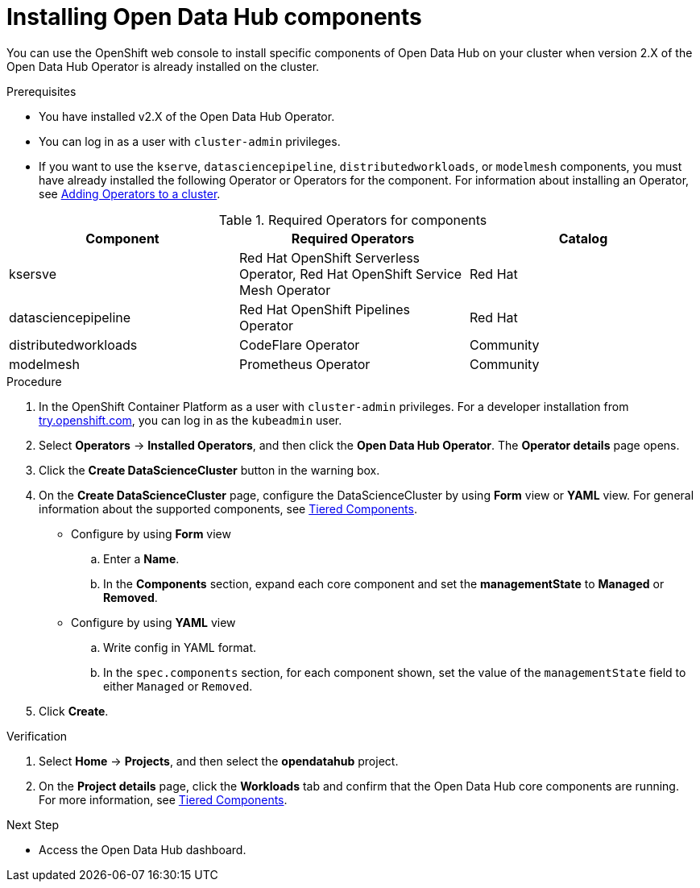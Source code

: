 :_module-type: PROCEDURE
//pv2hash: 

[id='installing-odh-components_{context}']
= Installing Open Data Hub components

[role='_abstract']
You can use the OpenShift web console to install specific components of Open Data Hub on your cluster when version 2.X of the Open Data Hub Operator is already installed on the cluster.

.Prerequisites
* You have installed v2.X of the Open Data Hub Operator.
* You can log in as a user with `cluster-admin` privileges.
* If you want to use the `kserve`, `datasciencepipeline`, `distributedworkloads`, or `modelmesh` components, you must have already installed the following Operator or Operators for the component. For information about installing an Operator, see link:https://access.redhat.com/documentation/en-us/openshift_container_platform/4.14/html/operators/administrator-tasks#olm-adding-operators-to-a-cluster[Adding Operators to a cluster].

.Required Operators for components
[cols="3]
|===
| Component | Required Operators | Catalog

| ksersve
| Red Hat OpenShift Serverless Operator, Red Hat OpenShift Service Mesh Operator 
| Red Hat

| datasciencepipeline
| Red Hat OpenShift Pipelines Operator
| Red Hat

| distributedworkloads
| CodeFlare Operator
| Community

| modelmesh
| Prometheus Operator
| Community

|===


.Procedure
. In the OpenShift Container Platform as a user with `cluster-admin` privileges. For a developer installation from link:http://try.openshift.com[try.openshift.com], you can log in as the `kubeadmin` user.
. Select *Operators* -> *Installed Operators*, and then click the *Open Data Hub Operator*. The *Operator details* page opens.
. Click the *Create DataScienceCluster* button in the warning box.
. On the *Create DataScienceCluster* page, configure the DataScienceCluster by using *Form* view or *YAML* view. For general information about the supported components, see link:https://opendatahub.io/docs/tiered-components[Tiered Components].
* Configure by using *Form* view
.. Enter a *Name*.
.. In the *Components* section, expand each core component and set the *managementState* to *Managed* or *Removed*.
* Configure by using *YAML* view
.. Write config in YAML format.
.. In the `spec.components` section, for each component shown, set the value of the `managementState` field to either `Managed` or `Removed`.
. Click *Create*.


.Verification
. Select *Home* -> *Projects*, and then select the *opendatahub* project.
. On the *Project details* page, click the *Workloads* tab and confirm that the Open Data Hub core components are running. For more information, see link:https://opendatahub.io/docs/tiered-components[Tiered Components].


.Next Step
* Access the Open Data Hub dashboard.

// [role="_additional-resources"]
// .Additional resources
// * TODO or delete
